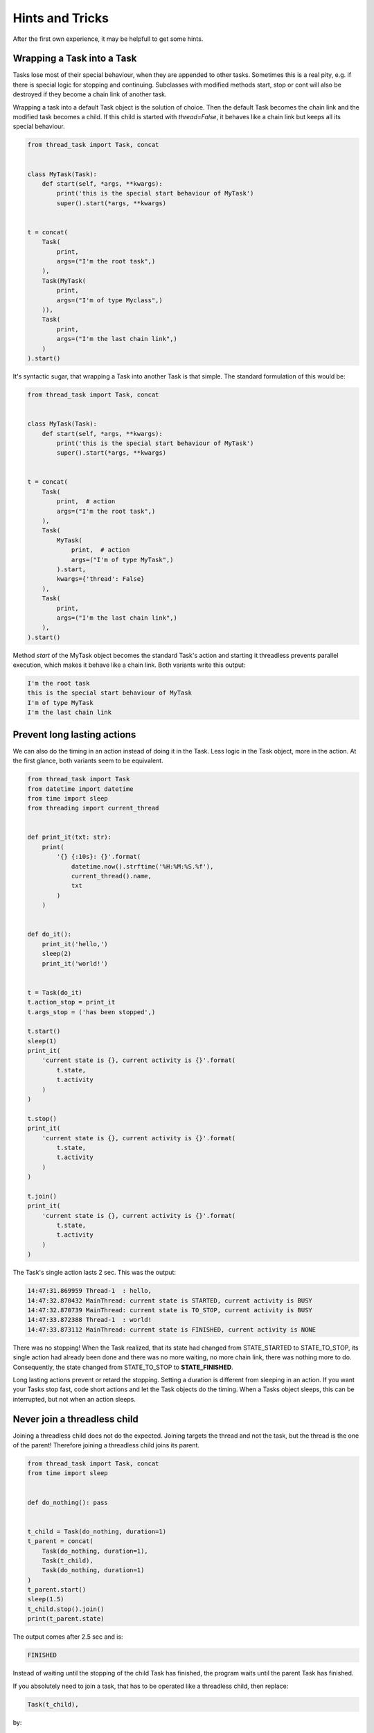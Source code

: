 ================
Hints and Tricks
================

After the first own experience, it may be helpfull to get some hints.

Wrapping a Task into a Task
---------------------------

Tasks lose most of their special behaviour, when they are appended to
other tasks. Sometimes this is a real pity, e.g. if there is special
logic for stopping and continuing. Subclasses with modified methods
start, stop or cont will also be destroyed if they become a chain link
of another task.

Wrapping a task into a default Task object is the solution of
choice. Then the default Task becomes the chain link and the modified
task becomes a child. If this child is started with *thread=False*, it
behaves like a chain link but keeps all its special behaviour.

.. code:: python3

  from thread_task import Task, concat
  
  
  class MyTask(Task):
      def start(self, *args, **kwargs):
          print('this is the special start behaviour of MyTask')
          super().start(*args, **kwargs)
  
  
  t = concat(
      Task(
          print,
          args=("I'm the root task",)
      ),
      Task(MyTask(
          print,
          args=("I'm of type Myclass",)
      )),
      Task(
          print,
          args=("I'm the last chain link",)
      )
  ).start()

It's syntactic sugar, that wrapping a Task into another Task is that
simple. The standard formulation of this would be:

.. code:: python3

  from thread_task import Task, concat
  
  
  class MyTask(Task):
      def start(self, *args, **kwargs):
          print('this is the special start behaviour of MyTask')
          super().start(*args, **kwargs)
  
  
  t = concat(
      Task(
          print,  # action
          args=("I'm the root task",)
      ),
      Task(
          MyTask(
              print,  # action
              args=("I'm of type MyTask",)
          ).start,
          kwargs={'thread': False}
      ),
      Task(
          print,
          args=("I'm the last chain link",)
      ),
  ).start()

Method *start* of the MyTask object becomes the standard Task's action
and starting it threadless prevents parallel execution, which makes it
behave like a chain link. Both variants write this output:

.. code-block:: none

  I'm the root task
  this is the special start behaviour of MyTask
  I'm of type MyTask
  I'm the last chain link


Prevent long lasting actions
----------------------------

We can also do the timing in an action instead of doing it in the
Task. Less logic in the Task object, more in the action. At the first
glance, both variants seem to be equivalent.

.. code:: python3

  from thread_task import Task
  from datetime import datetime
  from time import sleep
  from threading import current_thread
  
  
  def print_it(txt: str):
      print(
          '{} {:10s}: {}'.format(
              datetime.now().strftime('%H:%M:%S.%f'),
              current_thread().name,
              txt
          )
      )
  
  
  def do_it():
      print_it('hello,')
      sleep(2)
      print_it('world!')
  
  
  t = Task(do_it)
  t.action_stop = print_it
  t.args_stop = ('has been stopped',)
  
  t.start()
  sleep(1)
  print_it(
      'current state is {}, current activity is {}'.format(
          t.state,
          t.activity
      )
  )
  
  t.stop()
  print_it(
      'current state is {}, current activity is {}'.format(
          t.state,
          t.activity
      )
  )
  
  t.join()
  print_it(
      'current state is {}, current activity is {}'.format(
          t.state,
          t.activity
      )
  )
  
The Task's single action lasts 2 sec. This was the output:

.. code-block:: none

  14:47:31.869959 Thread-1  : hello,
  14:47:32.870432 MainThread: current state is STARTED, current activity is BUSY
  14:47:32.870739 MainThread: current state is TO_STOP, current activity is BUSY
  14:47:33.872388 Thread-1  : world!
  14:47:33.873112 MainThread: current state is FINISHED, current activity is NONE

There was no stopping! When the Task realized, that its state had
changed from STATE_STARTED to STATE_TO_STOP, its single action had
already been done and there was no more waiting, no more chain link,
there was nothing more to do. Consequently, the state changed from
STATE_TO_STOP to **STATE_FINISHED**.

Long lasting actions prevent or retard the stopping. Setting a
duration is different from sleeping in an action. If you want your
Tasks stop fast, code short actions and let the Task objects do the
timing. When a Tasks object sleeps, this can be interrupted, but not
when an action sleeps.


Never join a threadless child
-----------------------------

Joining a threadless child does not do the expected. Joining targets
the thread and not the task, but the thread is the one of the parent!
Therefore joining a threadless child joins its parent.

.. code:: python3

  from thread_task import Task, concat
  from time import sleep
  
  
  def do_nothing(): pass
  
  
  t_child = Task(do_nothing, duration=1)
  t_parent = concat(
      Task(do_nothing, duration=1),
      Task(t_child),
      Task(do_nothing, duration=1)
  )
  t_parent.start()
  sleep(1.5)
  t_child.stop().join()
  print(t_parent.state)

The output comes after 2.5 sec and is:

.. code-block:: none

  FINISHED

Instead of waiting until the stopping of the child Task has finished,
the program waits until the parent Task has finished.

If you absolutely need to join a task, that has to be operated like a
threadless child, then replace:

.. code-block:: python3

      Task(t_child),

by:

.. code-block:: python3

      Task(t_child.start),
      Task(t_child.join),

This variant runs *t_child* in its own thread and allows to wait until
the stopping has finished. The joining realizes the same behaviour as
a threadless child.

We modify the program:

.. code:: python3

  from thread_task import Task, concat
  from time import sleep
  
  
  def do_nothing(): pass
  
  
  t_child = Task(do_nothing, duration=1)
  t_parent = concat(
      Task(do_nothing, duration=1),
      Task(t_child.start),
      Task(t_child.join),
      Task(do_nothing, duration=1)
  )
  t_parent.start()
  sleep(1.5)
  t_child.stop().join()
  print(t_parent.state)

and get the following output after 1.5 sec:

.. code-block:: none

  STARTED
